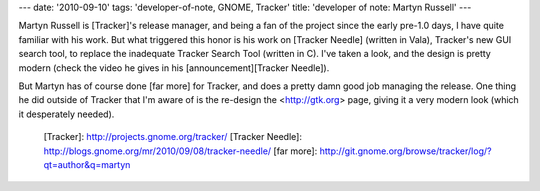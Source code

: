 ---
date: '2010-09-10'
tags: 'developer-of-note, GNOME, Tracker'
title: 'developer of note: Martyn Russell'
---

Martyn Russell is [Tracker]\'s release manager, and being a fan of the
project since the early pre-1.0 days, I have quite familiar with his
work. But what triggered this honor is his work on [Tracker Needle]
(written in Vala), Tracker\'s new GUI search tool, to replace the
inadequate Tracker Search Tool (written in C). I\'ve taken a look, and
the design is pretty modern (check the video he gives in his
[announcement][Tracker Needle]).

But Martyn has of course done [far more] for Tracker, and does a pretty
damn good job managing the release. One thing he did outside of Tracker
that I\'m aware of is the re-design the <http://gtk.org> page, giving it
a very modern look (which it desperately needed).

  [Tracker]: http://projects.gnome.org/tracker/
  [Tracker Needle]: http://blogs.gnome.org/mr/2010/09/08/tracker-needle/
  [far more]: http://git.gnome.org/browse/tracker/log/?qt=author&q=martyn

